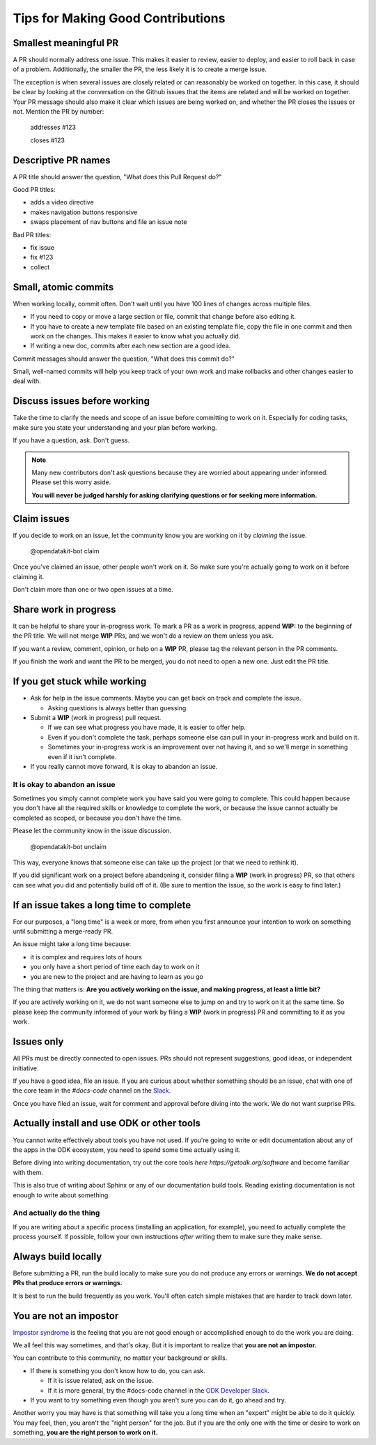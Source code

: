 .. spelling::

  nav

Tips for Making Good Contributions
====================================

.. _small-pr:

Smallest meaningful PR
------------------------

A PR should normally address one issue. This makes it easier to review, easier to deploy, and easier to roll back in case of a problem. Additionally, the smaller the PR, the less likely it is to create a merge issue.

The exception is when several issues are closely related or can reasonably be worked on together.  In this case, it should be clear by looking at the conversation on the Github issues that the items are related and will be worked on together. Your PR message should also make it clear which issues are being worked on, and whether the PR closes the issues or not. Mention the PR by number:

  addresses #123

  closes #123


.. _descriptive-pr-names:

Descriptive PR names
----------------------

A PR title should answer the question, "What does this Pull Request do?"

Good PR titles:

- adds a video directive
- makes navigation buttons responsive
- swaps placement of nav buttons and file an issue note

Bad PR titles:

- fix issue
- fix #123
- collect

.. _small-commits:

Small, atomic commits
-----------------------

When working locally, commit often. Don't wait until you have 100 lines of changes across multiple files.

- If you need to copy or move a large section or file, commit that change before also editing it.
- If you have to create a new template file based on an existing template file, copy the file in one commit and then work on the changes. This makes it easier to know what you actually did.
- If writing a new doc, commits after each new section are a good idea.

Commit messages should answer the question, "What does this commit do?"

Small, well-named commits will help you keep track of your own work and make rollbacks and other changes easier to deal with.


.. _discuss-issues:

Discuss issues before working
--------------------------------

Take the time to clarify the needs and scope of an issue before committing to work on it. Especially for coding tasks, make sure you state your understanding and your plan before working.

If you have a question, ask. Don't guess.

.. note::

  Many new contributors don't ask questions because they are worried about appearing under informed. Please set this worry aside.

  **You will never be judged harshly for asking clarifying questions or for seeking more information.**

.. _claim-issues:

Claim issues
--------------

If you decide to work on an issue, let the community know you are working on it by *claiming* the issue.

  @opendatakit-bot claim

Once you've claimed an issue, other people won't work on it. So make sure you're actually going to work on it before claiming it.

Don't claim more than one or two open issues at a time.


.. _wip-pr:

Share work in progress
-------------------------

It can be helpful to share your in-progress work. To mark a PR as a work in progress, append **WIP:** to the beginning of the PR title. We will not merge **WIP** PRs, and we won't do a review on them unless you ask.

If you want a review, comment, opinion, or help on a **WIP** PR, please tag the relevant person in the PR comments.

If you finish the work and want the PR to be merged, you do not need to open a new one. Just edit the PR title.


.. _if-you-get-stuck:

If you get stuck while working
--------------------------------

- Ask for help in the issue comments. Maybe you can get back on track and complete the issue.

  - Asking questions is always better than guessing.

- Submit a **WIP** (work in progress) pull request.

  - If we can see what progress you have made, it is easier to offer help.
  - Even if you don't complete the task, perhaps someone else can pull in your in-progress work and build on it.
  - Sometimes your in-progress work is an improvement over not having it, and so we'll merge in something even if it isn't complete.

- If you really cannot move forward, it is okay to abandon an issue.

.. _abandon-issue:

It is okay to abandon an issue
~~~~~~~~~~~~~~~~~~~~~~~~~~~~~~~~~~

Sometimes you simply cannot complete work you have said you were going to complete. This could happen because you don't have all the required skills or knowledge to complete the work, or because the issue cannot actually be completed as scoped, or because you don't have the time.

Please let the community know in the issue discussion.

  @opendatakit-bot unclaim

This way, everyone knows that someone else can take up the project (or that we need to rethink it).

If you did significant work on a project before abandoning it, consider filing a **WIP** (work in progress) PR, so that others can see what you did and potentially build off of it. (Be sure to mention the issue, so the work is easy to find later.)

.. _issue-takes-long-time:

If an issue takes a long time to complete
-------------------------------------------

For our purposes, a "long time" is a week or more, from when you first announce your intention to work on something until submitting a merge-ready PR.

An issue might take a long time because:

- it is complex and requires lots of hours
- you only have a short period of time each day to work on it
- you are new to the project and are having to learn as you go

The thing that matters is: **Are you actively working on the issue, and making progress, at least a little bit?**

If you are actively working on it, we do not want someone else to jump on and try to work on it at the same time. So please keep the community informed of your work by filing a **WIP** (work in progress) PR and committing to it as you work.

.. _issues-only:

Issues only
----------------

All PRs must be directly connected to open issues. PRs should not represent suggestions, good ideas, or independent initiative.

If you have a good idea, file an issue. If you are curious about whether something should be an issue, chat with one of the core team in the `#docs-code` channel on the `Slack <https://opendatakit.slack.com>`_.

Once you have filed an issue, wait for comment and approval before diving into the work. We do not want surprise PRs.

.. _use-odk:

Actually install and use ODK or other tools
----------------------------------------------------------

You cannot write effectively about tools you have not used. If you're going to write or edit documentation about any of the apps in the ODK ecosystem, you need to spend some time actually using it.

Before diving into writing documentation, try out the core tools `here https://getodk.org/software` and become familiar with them.

This is also true of writing about Sphinx or any of our documentation build tools. Reading existing documentation is not enough to write about something.

.. _do-the-thing:

And actually do the thing
~~~~~~~~~~~~~~~~~~~~~~~~~~~~

If you are writing about a specific process (installing an application, for example), you need to actually complete the process yourself. If possible, follow your own instructions *after* writing them to make sure they make sense.

.. _always-build-locally:

Always build locally
----------------------

Before submitting a PR, run the build locally to make sure you do not produce any errors or warnings. **We do not accept PRs that produce errors or warnings.**

It is best to run the build frequently as you work. You'll often catch simple mistakes that are harder to track down later.

.. _no-impostors:

You are not an impostor
--------------------------

`Impostor syndrome <https://en.wikipedia.org/wiki/Impostor_syndrome>`_ is the feeling that you are not good enough or accomplished enough to do the work you are doing.

We all feel this way sometimes, and that's okay. But it is important to realize that **you are not an impostor.**

You can contribute to this community, no matter your background or skills.

- If there is something you don't know how to do, you can ask.

  - If it is issue related, ask on the issue.
  - If it is more general, try the #docs-code channel in the `ODK Developer Slack <http://slack.getodk.org>`_.

- If you want to try something even though you aren't sure you can do it, go ahead and try.

Another worry you may have is that something will take you a long time when an "expert" might be able to do it quickly. You may feel, then, you aren't the "right person" for the job. But if you are the only one with the time or desire to work on something, **you are the right person to work on it.** 
